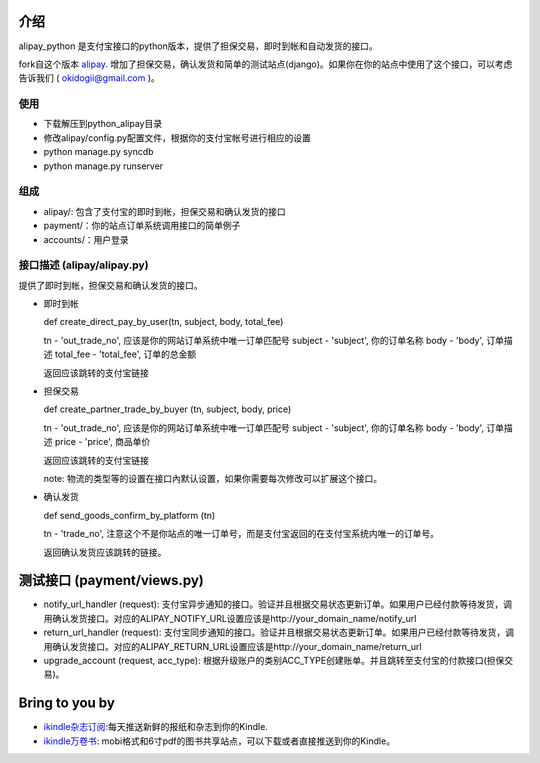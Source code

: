 介绍
============

alipay_python 是支付宝接口的python版本，提供了担保交易，即时到帐和自动发货的接口。

fork自这个版本 `alipay <https://github.com/yefei/python-alipay>`_. 增加了担保交易，确认发货和简单的测试站点(django)。如果你在你的站点中使用了这个接口，可以考虑告诉我们 ( okidogii@gmail.com )。

使用
---------
* 下载解压到python_alipay目录
* 修改alipay/config.py配置文件，根据你的支付宝帐号进行相应的设置
* python manage.py syncdb
* python manage.py runserver

组成
----------

* alipay/: 包含了支付宝的即时到帐，担保交易和确认发货的接口
* payment/：你的站点订单系统调用接口的简单例子
* accounts/：用户登录

接口描述 (alipay/alipay.py)
---------

提供了即时到帐，担保交易和确认发货的接口。

* 即时到帐

  def create_direct_pay_by_user(tn, subject, body, total_fee)

  tn - 'out_trade_no', 应该是你的网站订单系统中唯一订单匹配号
  subject - 'subject', 你的订单名称
  body - 'body', 订单描述
  total_fee - 'total_fee', 订单的总金额

  返回应该跳转的支付宝链接

* 担保交易

  def create_partner_trade_by_buyer (tn, subject, body, price)

  tn - 'out_trade_no', 应该是你的网站订单系统中唯一订单匹配号
  subject - 'subject', 你的订单名称
  body - 'body', 订单描述
  price - 'price', 商品单价

  返回应该跳转的支付宝链接

  note: 物流的类型等的设置在接口內默认设置，如果你需要每次修改可以扩展这个接口。

* 确认发货

  def send_goods_confirm_by_platform (tn)

  tn - 'trade_no', 注意这个不是你站点的唯一订单号，而是支付宝返回的在支付宝系统内唯一的订单号。

  返回确认发货应该跳转的链接。

测试接口 (payment/views.py)
===============

* notify_url_handler (request): 支付宝异步通知的接口。验证并且根据交易状态更新订单。如果用户已经付款等待发货，调用确认发货接口。对应的ALIPAY_NOTIFY_URL设置应该是http://your_domain_name/notify_url

* return_url_handler (request): 支付宝同步通知的接口。验证并且根据交易状态更新订单。如果用户已经付款等待发货，调用确认发货接口。对应的ALIPAY_RETURN_URL设置应该是http://your_domain_name/return_url

* upgrade_account (request, acc_type): 根据升级账户的类别ACC_TYPE创建账单。并且跳转至支付宝的付款接口(担保交易)。

Bring to you by
===========

* `ikindle杂志订阅 <http://ikindle.mobi>`_:每天推送新鲜的报纸和杂志到你的Kindle.
* `ikindle万卷书 <http://ikindle.mobi/book>`_: mobi格式和6寸pdf的图书共享站点，可以下载或者直接推送到你的Kindle。

